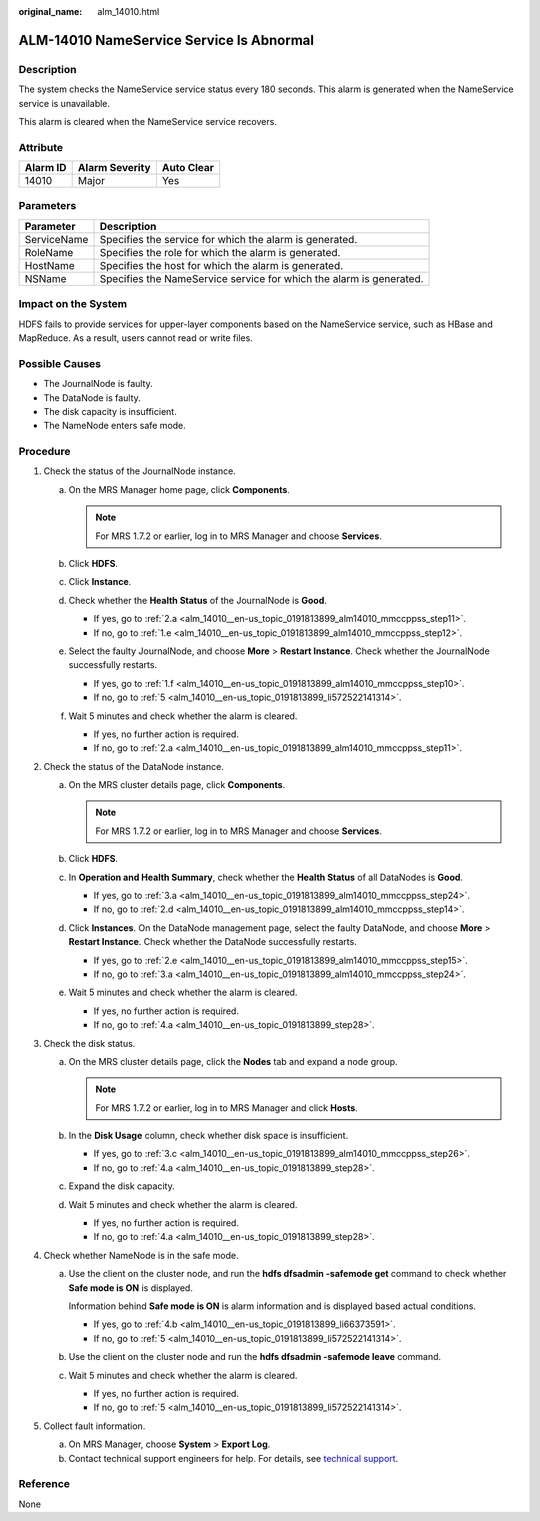 :original_name: alm_14010.html

.. _alm_14010:

ALM-14010 NameService Service Is Abnormal
=========================================

Description
-----------

The system checks the NameService service status every 180 seconds. This alarm is generated when the NameService service is unavailable.

This alarm is cleared when the NameService service recovers.

Attribute
---------

======== ============== ==========
Alarm ID Alarm Severity Auto Clear
======== ============== ==========
14010    Major          Yes
======== ============== ==========

Parameters
----------

+-------------+---------------------------------------------------------------------+
| Parameter   | Description                                                         |
+=============+=====================================================================+
| ServiceName | Specifies the service for which the alarm is generated.             |
+-------------+---------------------------------------------------------------------+
| RoleName    | Specifies the role for which the alarm is generated.                |
+-------------+---------------------------------------------------------------------+
| HostName    | Specifies the host for which the alarm is generated.                |
+-------------+---------------------------------------------------------------------+
| NSName      | Specifies the NameService service for which the alarm is generated. |
+-------------+---------------------------------------------------------------------+

Impact on the System
--------------------

HDFS fails to provide services for upper-layer components based on the NameService service, such as HBase and MapReduce. As a result, users cannot read or write files.

Possible Causes
---------------

-  The JournalNode is faulty.
-  The DataNode is faulty.
-  The disk capacity is insufficient.
-  The NameNode enters safe mode.

Procedure
---------

#. Check the status of the JournalNode instance.

   a. On the MRS Manager home page, click **Components**.

      .. note::

         For MRS 1.7.2 or earlier, log in to MRS Manager and choose **Services**.

   b. Click **HDFS**.

   c. Click **Instance**.

   d. Check whether the **Health Status** of the JournalNode is **Good**.

      -  If yes, go to :ref:`2.a <alm_14010__en-us_topic_0191813899_alm14010_mmccppss_step11>`.
      -  If no, go to :ref:`1.e <alm_14010__en-us_topic_0191813899_alm14010_mmccppss_step12>`.

   e. .. _alm_14010__en-us_topic_0191813899_alm14010_mmccppss_step12:

      Select the faulty JournalNode, and choose **More** > **Restart Instance**. Check whether the JournalNode successfully restarts.

      -  If yes, go to :ref:`1.f <alm_14010__en-us_topic_0191813899_alm14010_mmccppss_step10>`.
      -  If no, go to :ref:`5 <alm_14010__en-us_topic_0191813899_li572522141314>`.

   f. .. _alm_14010__en-us_topic_0191813899_alm14010_mmccppss_step10:

      Wait 5 minutes and check whether the alarm is cleared.

      -  If yes, no further action is required.
      -  If no, go to :ref:`2.a <alm_14010__en-us_topic_0191813899_alm14010_mmccppss_step11>`.

#. Check the status of the DataNode instance.

   a. .. _alm_14010__en-us_topic_0191813899_alm14010_mmccppss_step11:

      On the MRS cluster details page, click **Components**.

      .. note::

         For MRS 1.7.2 or earlier, log in to MRS Manager and choose **Services**.

   b. Click **HDFS**.

   c. In **Operation and Health Summary**, check whether the **Health Status** of all DataNodes is **Good**.

      -  If yes, go to :ref:`3.a <alm_14010__en-us_topic_0191813899_alm14010_mmccppss_step24>`.
      -  If no, go to :ref:`2.d <alm_14010__en-us_topic_0191813899_alm14010_mmccppss_step14>`.

   d. .. _alm_14010__en-us_topic_0191813899_alm14010_mmccppss_step14:

      Click **Instances**. On the DataNode management page, select the faulty DataNode, and choose **More** > **Restart Instance**. Check whether the DataNode successfully restarts.

      -  If yes, go to :ref:`2.e <alm_14010__en-us_topic_0191813899_alm14010_mmccppss_step15>`.
      -  If no, go to :ref:`3.a <alm_14010__en-us_topic_0191813899_alm14010_mmccppss_step24>`.

   e. .. _alm_14010__en-us_topic_0191813899_alm14010_mmccppss_step15:

      Wait 5 minutes and check whether the alarm is cleared.

      -  If yes, no further action is required.
      -  If no, go to :ref:`4.a <alm_14010__en-us_topic_0191813899_step28>`.

#. Check the disk status.

   a. .. _alm_14010__en-us_topic_0191813899_alm14010_mmccppss_step24:

      On the MRS cluster details page, click the **Nodes** tab and expand a node group.

      .. note::

         For MRS 1.7.2 or earlier, log in to MRS Manager and click **Hosts**.

   b. In the **Disk Usage** column, check whether disk space is insufficient.

      -  If yes, go to :ref:`3.c <alm_14010__en-us_topic_0191813899_alm14010_mmccppss_step26>`.
      -  If no, go to :ref:`4.a <alm_14010__en-us_topic_0191813899_step28>`.

   c. .. _alm_14010__en-us_topic_0191813899_alm14010_mmccppss_step26:

      Expand the disk capacity.

   d. Wait 5 minutes and check whether the alarm is cleared.

      -  If yes, no further action is required.
      -  If no, go to :ref:`4.a <alm_14010__en-us_topic_0191813899_step28>`.

#. Check whether NameNode is in the safe mode.

   a. .. _alm_14010__en-us_topic_0191813899_step28:

      Use the client on the cluster node, and run the **hdfs dfsadmin -safemode get** command to check whether **Safe mode is ON** is displayed.

      Information behind **Safe mode is ON** is alarm information and is displayed based actual conditions.

      -  If yes, go to :ref:`4.b <alm_14010__en-us_topic_0191813899_li66373591>`.
      -  If no, go to :ref:`5 <alm_14010__en-us_topic_0191813899_li572522141314>`.

   b. .. _alm_14010__en-us_topic_0191813899_li66373591:

      Use the client on the cluster node and run the **hdfs dfsadmin -safemode leave** command.

   c. Wait 5 minutes and check whether the alarm is cleared.

      -  If yes, no further action is required.
      -  If no, go to :ref:`5 <alm_14010__en-us_topic_0191813899_li572522141314>`.

#. .. _alm_14010__en-us_topic_0191813899_li572522141314:

   Collect fault information.

   a. On MRS Manager, choose **System** > **Export Log**.
   b. Contact technical support engineers for help. For details, see `technical support <https://docs.otc.t-systems.com/en-us/public/learnmore.html>`__.

Reference
---------

None
